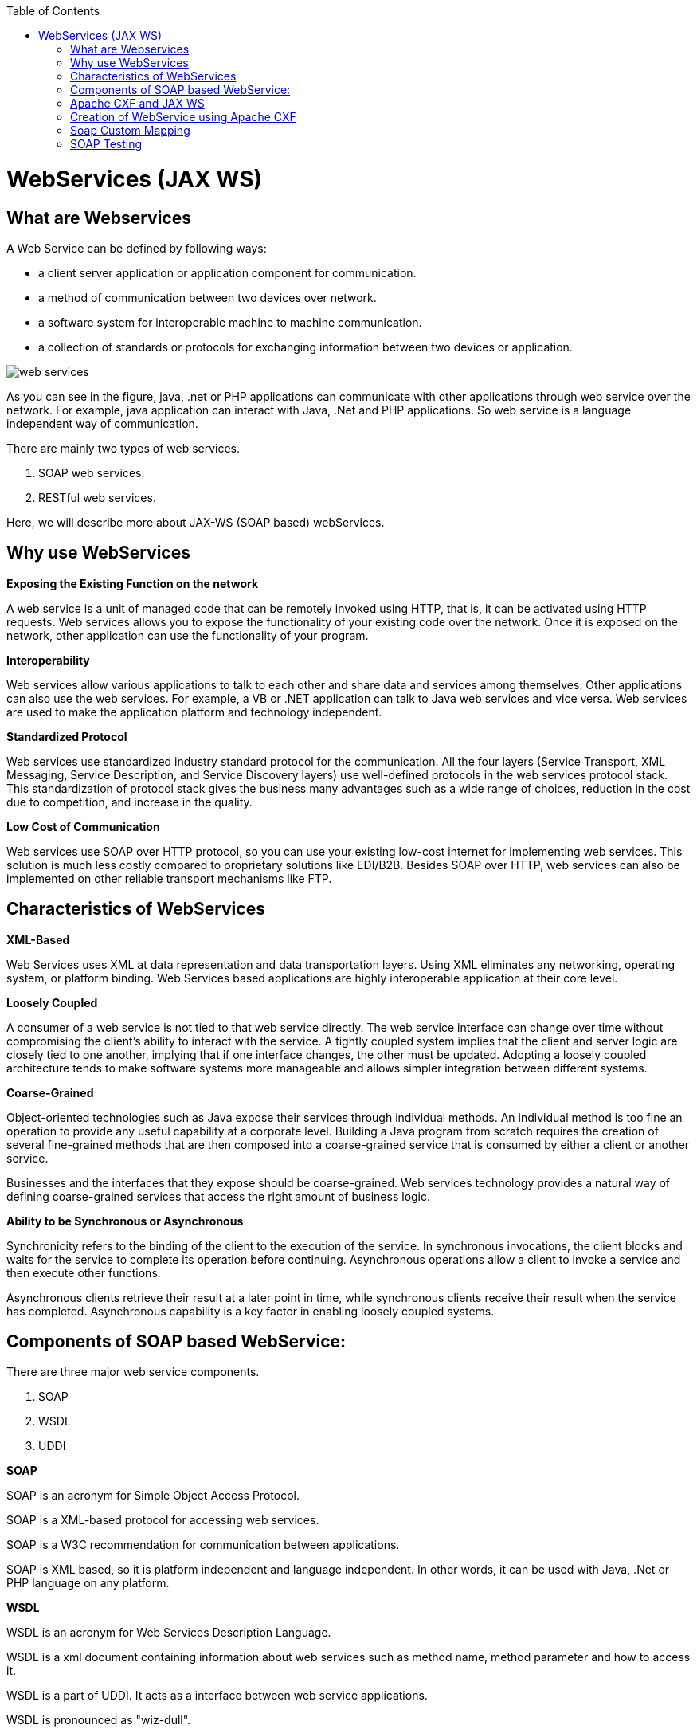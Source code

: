 :toc: macro
toc::[]


= WebServices (JAX WS)


== What are Webservices

A Web Service can be defined by following ways:

* a client server application or application component for communication.
* a method of communication between two devices over network.
* a software system for interoperable machine to machine communication.
* a collection of standards or protocols for exchanging information between two devices or application.


image::images/jax-ws-webservices/web-services.png[,scaledwidth=80%]



As you can see in the figure, java, .net or PHP applications can communicate with other applications through web service over the network. For example, java application can interact with Java, .Net and PHP applications. So web service is a language independent way of communication.

There are mainly two types of web services.

. SOAP web services.
. RESTful web services.

Here, we will describe more about JAX-WS (SOAP based) webServices.


== Why use WebServices

*Exposing the Existing Function on the network*

A web service is a unit of managed code that can be remotely invoked using HTTP, that is, it can be activated using HTTP requests. Web services allows you to expose the functionality of your existing code over the network. Once it is exposed on the network, other application can use the functionality of your program.

*Interoperability*

Web services allow various applications to talk to each other and share data and services among themselves. Other applications can also use the web services. For example, a VB or .NET application can talk to Java web services and vice versa. Web services are used to make the application platform and technology independent.

*Standardized Protocol*

Web services use standardized industry standard protocol for the communication. All the four layers (Service Transport, XML Messaging, Service Description, and Service Discovery layers) use well-defined protocols in the web services protocol stack. This standardization of protocol stack gives the business many advantages such as a wide range of choices, reduction in the cost due to competition, and increase in the quality.

*Low Cost of Communication*

Web services use SOAP over HTTP protocol, so you can use your existing low-cost internet for implementing web services. This solution is much less costly compared to proprietary solutions like EDI/B2B. Besides SOAP over HTTP, web services can also be implemented on other reliable transport mechanisms like FTP.

== Characteristics of WebServices

*XML-Based*

Web Services uses XML at data representation and data transportation layers. Using XML eliminates any networking, operating system, or platform binding. Web Services based applications are highly interoperable application at their core level.

*Loosely Coupled*

A consumer of a web service is not tied to that web service directly. The web service interface can change over time without compromising the client's ability to interact with the service. A tightly coupled system implies that the client and server logic are closely tied to one another, implying that if one interface changes, the other must be updated. Adopting a loosely coupled architecture tends to make software systems more manageable and allows simpler integration between different systems.

*Coarse-Grained*

Object-oriented technologies such as Java expose their services through individual methods. An individual method is too fine an operation to provide any useful capability at a corporate level. Building a Java program from scratch requires the creation of several fine-grained methods that are then composed into a coarse-grained service that is consumed by either a client or another service.

Businesses and the interfaces that they expose should be coarse-grained. Web services technology provides a natural way of defining coarse-grained services that access the right amount of business logic.

*Ability to be Synchronous or Asynchronous*

Synchronicity refers to the binding of the client to the execution of the service. In synchronous invocations, the client blocks and waits for the service to complete its operation before continuing. Asynchronous operations allow a client to invoke a service and then execute other functions.

Asynchronous clients retrieve their result at a later point in time, while synchronous clients receive their result when the service has completed. Asynchronous capability is a key factor in enabling loosely coupled systems.

== Components of SOAP based WebService:

There are three major web service components.

. SOAP
. WSDL
. UDDI


*SOAP*

SOAP is an acronym for Simple Object Access Protocol.

SOAP is a XML-based protocol for accessing web services.

SOAP is a W3C recommendation for communication between applications.

SOAP is XML based, so it is platform independent and language independent. In other words, it can be used with Java, .Net or PHP language on any platform.


*WSDL*

WSDL is an acronym for Web Services Description Language.

WSDL is a xml document containing information about web services such as method name, method parameter and how to access it.

WSDL is a part of UDDI. It acts as a interface between web service applications.

WSDL is pronounced as "wiz-dull".


*UDDI*

UDDI is an acronym for Universal Description, Discovery and Integration.

UDDI is a XML based framework for describing, discovering and integrating web services.

UDDI is a directory of web service interfaces described by WSDL, containing information about web services.


== Apache CXF and JAX WS 


CXF implements the JAX-WS APIs which make building web services easy. JAX-WS encompasses many different areas:

* Generating WSDL from Java classes and generating Java classes from WSDL
* Provider API which allows you to create simple messaging receiving server endpoints
* Dispatch API which allows you to send raw XML messages to server endpoints.
* Spring integration.
* It supports Restful services too.

In devonfw , we use Apache CXF implementation of JAX WS.


== Creation of WebService using Apache CXF

*Developing the service*

This can be done in two ways: _code-first_ and _contract-first_. We will be using the _code-first_ approach.

Here is an example in case you define a _code-first_ service.
We define a regular interface to define the API of the service and annotate it with JAX-WS annotations:
[source,java]
--------
@WebService
public interface TablemanagmentWebService {

  @WebMethod
  @WebResult(name = "message")
  TableEto getTable(@WebParam(name = "id") String id);

}
--------
And here is a simple implementation of the service:
[source,java]
--------
@Named("TablemanagementWebService")
@WebService(endpointInterface = "io.oasp.gastronomy.restaurant.tablemanagement.service.api.ws.TablemanagmentWebService")
public class TablemanagementWebServiceImpl implements TablemanagmentWebService {

  private Tablemanagement tableManagement;

  @Override
  public TableEto getTable(String id) {

    return this.tableManagement.findTable(id);
  }
--------
If you look at the above interface you can tell that it is a normal java interface with exception of three annotation

* _@WebService_ – Specifies that the JWS file implements a Web Service turning a normal https://en.wikipedia.org/wiki/Plain_Old_Java_Object[POJO] into a webservice. In our case the annotation is placed right above the interface definition and it notifies that TablemanagmentWebService is not a normal interface rather an webservice interface or SEI. 
* _@WebMethod_ – This annotation is optional and is mainly used to provide a name attribute to the public method in wsdl.
* _@WebResult_ - The @WebResult annotation allows you to specify the properties of the generated wsdl:part that is generated for the method's return value.
* _@WebParam_ - The @WebParam annotation is defined by the javax.jws.WebParam interface. It is placed on the parameters on the methods defined in the SEI. The @WebParam annotation allows you to specify the direction of the parameter, if the parameter will be placed in the SOAP header, and other properties of the generated wsdl:part.



The _@WebService_ annotation on the implementation class lets CXF know which interface to use when creating WSDL. In this case its simply our _TablemanagmentWebService_ interface.

Finally we have to register our service implementation in the spring in our _@Configuration_-annotated Class. There we´ll initialize CXF and our end point. So this, _@Configuration_-annotated Class that is _ServiceConfiguration.java_ can be found within the sample app in `src/main/java/io.oasp.gastronomy.restaurant/general/configuration` of xxx-core project.

[source,java]
--------
@Configuration
@EnableWs
@ImportResource({ "classpath:META-INF/cxf/cxf.xml" /* , "classpath:META-INF/cxf/cxf-servlet.xml" */ })
public class ServiceConfiguration extends WsConfigurerAdapter {
  
  @Bean(name = "cxf")
  public SpringBus springBus() {

    return new SpringBus();
  }

  @Bean
  public ServletRegistrationBean servletRegistrationBean() {

    CXFServlet cxfServlet = new CXFServlet();
    ServletRegistrationBean servletRegistration = new ServletRegistrationBean(cxfServlet, URL_PATH_SERVICES + "/*");
    return servletRegistration;
  }

  // BEGIN ARCHETYPE SKIP
  @Bean
  public Endpoint tableManagement() {

    EndpointImpl endpoint = new EndpointImpl(springBus(), new TablemanagementWebServiceImpl());
    endpoint.publish("/TablemanagementWebService");
    return endpoint;
  }
  // END ARCHETYPE SKIP
}
--------



We see the beans _SpringBus_ and _ServletRegistrationBean_ inside our _@Configuration_-Class.
We need to Configure it to return an instance of `org.apache.cxf.jaxws.EndpointImpl`, which we forward to the _SpringBus_ and our implementor via constructor-arg:

Furthermore we have to use the _.publish_ method of our `org.apache.cxf.jaxws.EndpointImpl` to define the last part of our WebService-URI.

If you now fire up the sample application with link:getting-started-running-sample-application#step-2-run-the-application[SpringBoot], opening a browser and going to the URL where the webservice is hosted

[source]
----
http://localhost:8081/oasp4j-sample-server/services/
----

you should see our _TablemanagementService_ beneath "Available SOAP services" including all available webservice methods.

== Soap Custom Mapping

In order to map custom https://github.com/oasp/oasp4j/wiki/guide-datatype[datatypes] or other types that do not follow the Java bean conventions, you need to write adapters for JAXB https://github.com/oasp/oasp4j/wiki/guide-xml[XML]).

== SOAP Testing

For testing SOAP services manually we strongly recommend http://www.soapui.org/[SoapUI].